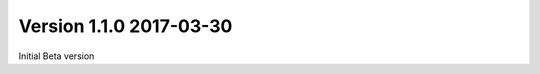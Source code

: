 
Version 1.1.0                                                         2017-03-30
--------------------------------------------------------------------------------

Initial Beta version


